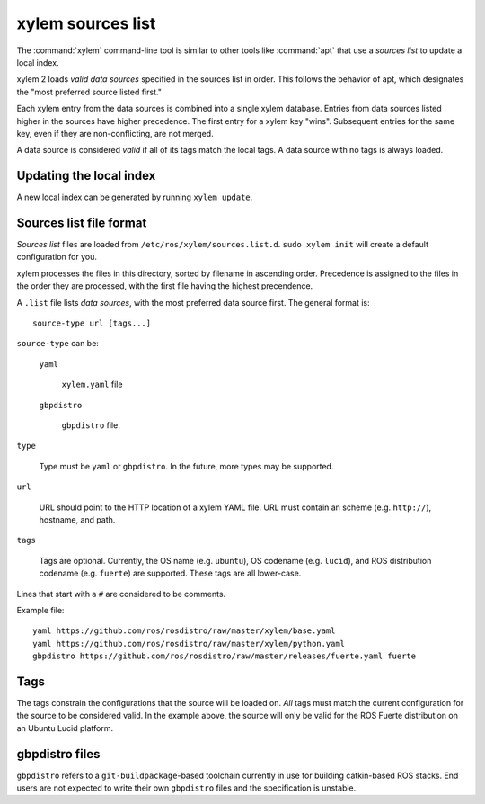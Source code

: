xylem sources list
===================

The :command:`xylem` command-line tool is similar to other tools like
:command:`apt` that use a *sources list* to update a local index.

xylem 2 loads *valid data sources* specified in the sources list in
order.  This follows the behavior of apt, which designates the "most
preferred source listed first."

Each xylem entry from the data sources is combined into a single
xylem database.  Entries from data sources listed higher in the
sources have higher precedence.  The first entry for a xylem key
"wins".  Subsequent entries for the same key, even if they are
non-conflicting, are not merged.

A data source is considered *valid* if all of its tags match the local
tags.  A data source with no tags is always loaded.

Updating the local index
------------------------

A new local index can be generated by running ``xylem update``.


Sources list file format
------------------------

*Sources list* files are loaded from
``/etc/ros/xylem/sources.list.d``.  ``sudo xylem init`` will create
a default configuration for you.

xylem processes the files in this directory, sorted by filename in
ascending order.  Precedence is assigned to the files in the order
they are processed, with the first file having the highest
precendence.

A ``.list`` file lists *data sources*, with the most preferred data
source first.  The general format is::

    source-type url [tags...]

``source-type`` can be:

  ``yaml``

     ``xylem.yaml`` file   

  ``gbpdistro``

    ``gbpdistro`` file.

``type``

    Type must be ``yaml`` or ``gbpdistro``.  In the future, more types may be supported.
           
``url``

    URL should point to the HTTP location of a xylem YAML file. URL
    must contain an scheme (e.g. ``http://``), hostname, and path.

``tags``

    Tags are optional.  Currently, the OS name (e.g. ``ubuntu``), OS
    codename (e.g. ``lucid``), and ROS distribution codename
    (e.g. ``fuerte``) are supported.  These tags are all lower-case.

Lines that start with a ``#`` are considered to be comments.

Example file::

    yaml https://github.com/ros/rosdistro/raw/master/xylem/base.yaml
    yaml https://github.com/ros/rosdistro/raw/master/xylem/python.yaml
    gbpdistro https://github.com/ros/rosdistro/raw/master/releases/fuerte.yaml fuerte


Tags
----

The tags constrain the configurations that the source will be loaded
on. *All* tags must match the current configuration for the source to
be considered valid.  In the example above, the source will only be
valid for the ROS Fuerte distribution on an Ubuntu Lucid platform.


gbpdistro files
---------------

``gbpdistro`` refers to a ``git-buildpackage``-based toolchain
currently in use for building catkin-based ROS stacks.  End users are
not expected to write their own ``gbpdistro`` files and the
specification is unstable.

    
